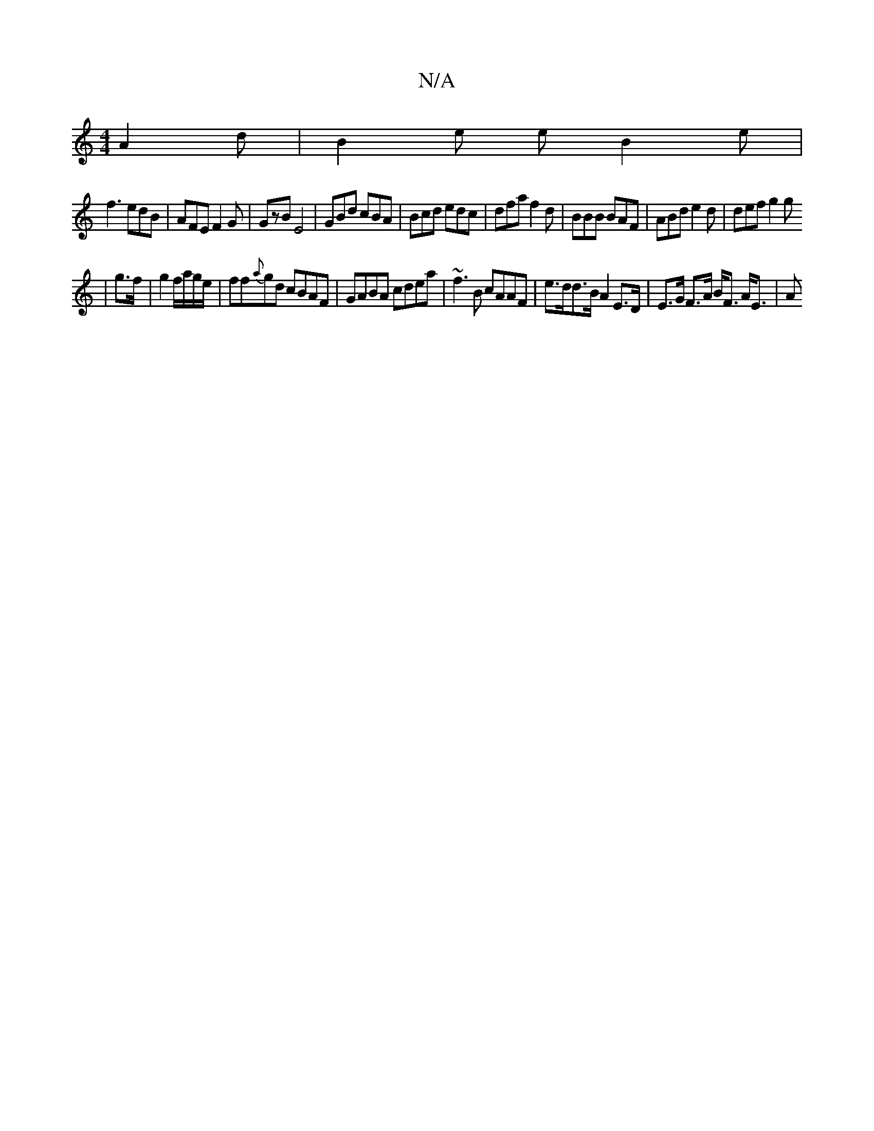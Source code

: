 X:1
T:N/A
M:4/4
R:N/A
K:Cmajor
A2 d | B2e e B2 e |
f3 edB | AFE F2 G | GzB E4 | GBd cBA | Bcd edc | dfa f2 d | BBB BAF | ABd e2 d | def g2 g
|
g>f | g2 f/a/g/e/|ff{a}gd cBAF|GABA cdea|~f3B cAAF | e>dd>B A2 E>D | E>G F>A B<F A<E | A